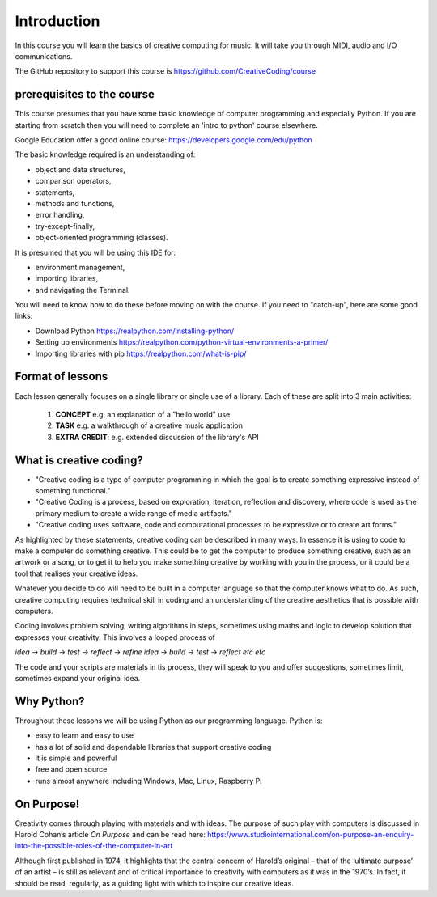 Introduction
============

In this course you will learn the basics of creative computing for music.
It will take you through MIDI, audio and I/O communications.

The GitHub repository to support this course is https://github.com/CreativeCoding/course

prerequisites to the course
---------------------------

This course presumes that you have some basic knowledge of computer programming and especially Python.
If you are starting from scratch then you will need to complete an 'intro to python' course elsewhere.


Google Education offer a good online course: https://developers.google.com/edu/python


The basic knowledge required is an understanding of:

+ object and data structures,
+ comparison operators,
+ statements,
+ methods and functions,
+ error handling,
+ try-except-finally,
+ object-oriented programming (classes).

It is presumed that you will be using this IDE for:

+ environment management,
+ importing libraries,
+ and navigating the Terminal.

You will need to know how to do these before moving on with the course. If you need to "catch-up", here are some good
links:

+ Download Python https://realpython.com/installing-python/
+ Setting up environments https://realpython.com/python-virtual-environments-a-primer/
+ Importing libraries with pip https://realpython.com/what-is-pip/

Format of lessons
-----------------

Each lesson generally focuses on a single library or single use of a library. Each of these are split into 3 main
activities:

    1. **CONCEPT** e.g. an explanation of a "hello world" use
    2. **TASK** e.g. a walkthrough of a creative music application
    3. **EXTRA CREDIT**: e.g. extended discussion of the library's API


What is creative coding?
------------------------

+ "Creative coding is a type of computer programming in which the goal is to create something expressive instead of something functional."
+ "Creative Coding is a process, based on exploration, iteration, reflection and discovery, where code is used as the primary medium to create a wide range of media artifacts."
+ "Creative coding uses software, code and computational processes to be expressive or to create art forms."

As highlighted by these statements, creative coding can be described in many ways. In essence it is using to code to make a computer do something creative.
This could be to get the computer to produce something creative, such as an artwork or a song, or to get it to help you make
something creative by working with you in the process, or it could be a tool that realises your creative ideas.

Whatever you decide to do will need to be built in a computer language so that the computer knows what to do. As such,
creative computing requires technical skill in coding and an understanding of the creative aesthetics that is possible
with computers.

Coding involves problem solving, writing algorithms in steps, sometimes using maths and logic to develop solution that
expresses your creativity. This involves a looped process of

*idea -> build -> test -> reflect -> refine idea -> build -> test -> reflect etc etc*

The code and your scripts are materials in tis process, they will speak to you and offer suggestions, sometimes limit, sometimes expand
your original idea.

Why Python?
-----------
Throughout these lessons we will be using Python as our programming language. Python is:

+ easy to learn and easy to use
+ has a lot of solid and dependable libraries that support creative coding
+ it is simple and powerful
+ free and open source
+ runs almost anywhere including Windows, Mac, Linux, Raspberry Pi

On Purpose!
-----------
Creativity comes through playing with materials and with ideas. The purpose of such play with computers is discussed in
Harold Cohan’s article *On Purpose* and can be read here: https://www.studiointernational.com/on-purpose-an-enquiry-into-the-possible-roles-of-the-computer-in-art

Although first published in 1974, it highlights that the central concern of Harold’s original –
that of the ‘ultimate purpose’ of an artist – is still as relevant and of critical importance to creativity with computers
as it was in the 1970’s. In fact, it should be read, regularly, as a guiding light with which to inspire our creative ideas.






